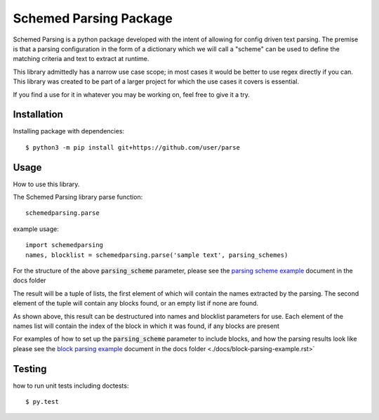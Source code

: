 Schemed Parsing Package
=================================
Schemed Parsing is a python package developed with the intent of allowing for config driven text parsing.
The premise is that a parsing configuration in the form of a dictionary which we will call a "scheme" can
be used to define the matching criteria and text to extract at runtime.

This library admittedly has a narrow use case scope; in most cases it would be better to use regex directly if you can.
This library was created to be part of a larger project for which the use cases it covers is essential.

If you find a use for it in whatever you may be working on, feel free to give it a try.


+++++++++++++
Installation
+++++++++++++
Installing package with dependencies::

    $ python3 -m pip install git+https://github.com/user/parse

++++++
Usage
++++++
How to use this library.

The Schemed Parsing library parse function::

    schemedparsing.parse



example usage::

    import schemedparsing
    names, blocklist = schemedparsing.parse('sample text', parsing_schemes)


For the structure of the above :code:`parsing_scheme` parameter, please see the  `parsing scheme example <https://github.com/vcamp314/schemed-parsing/blob/master/docs/parsing-scheme-example.rst>`_ document in the
docs folder

The result will be a tuple of lists, the first element of which will contain the names extracted by the parsing.
The second element of the tuple will contain any blocks found, or an empty list if none are found.

As shown above, this result can be destructured into names and blocklist parameters for use.
Each element of the names list will contain the index of the block in which it was found, if any blocks are present

For examples of how to set up the :code:`parsing_scheme` parameter to include blocks, and how the parsing results look
like please see the `block parsing example <https://github.com/vcamp314/schemed-parsing/blob/master/docs/block-parsing-example.rst>`_ document in the docs folder <./docs/block-parsing-example.rst>`

++++++++
Testing
++++++++
how to run unit tests including doctests::

    $ py.test


